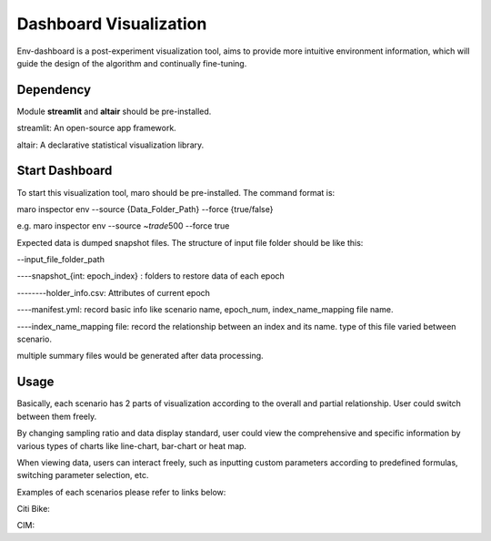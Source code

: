 Dashboard Visualization
=======================

Env-dashboard is a post-experiment visualization tool, aims to provide
more intuitive environment information, which will guide the design of
the algorithm and continually fine-tuning.

Dependency
----------

Module **streamlit** and **altair** should be pre-installed.

streamlit: An open-source app framework.

altair: A declarative statistical visualization library.

Start Dashboard
---------------

To start this visualization tool, maro should be pre-installed. The
command format is:

maro inspector env --source {Data\_Folder\_Path} --force {true/false}

e.g. maro inspector env --source ~\ *trade*\ 500 --force true

Expected data is dumped snapshot files. The structure of input file
folder should be like this:

--input\_file\_folder\_path 

----snapshot\_{int: epoch\_index} : folders to
restore data of each epoch 

--------holder\_info.csv: Attributes of current
epoch 

----manifest.yml: record basic info like scenario name, epoch\_num,
index\_name\_mapping file name. 

----index\_name\_mapping file: record the
relationship between an index and its name. type of this file varied
between scenario.

multiple summary files would be generated after data processing.

Usage
-----

Basically, each scenario has 2 parts of visualization according to the
overall and partial relationship. User could switch between them freely.

By changing sampling ratio and data display standard, user could view
the comprehensive and specific information by various types of charts
like line-chart, bar-chart or heat map.

When viewing data, users can interact freely, such as inputting custom
parameters according to predefined formulas, switching parameter
selection, etc.

Examples of each scenarios please refer to links below:

Citi Bike:

CIM:
